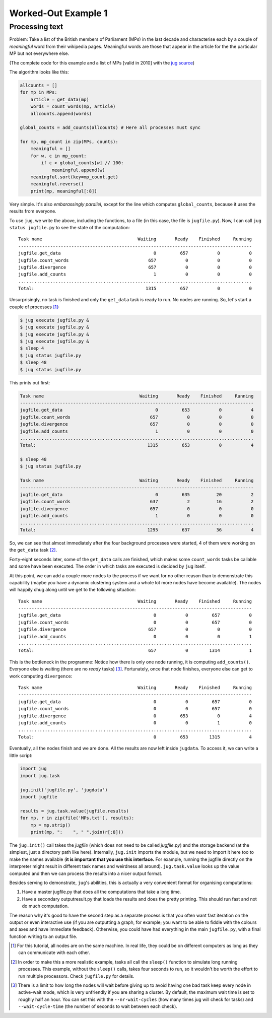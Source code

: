 Worked-Out Example 1
====================
Processing text
...............

Problem: Take a list of the British members of Parliament (MPs) in the last
decade and characterise each by a couple of *meaningful* word from their
wikipedia pages. Meaningful words are those that appear in the article for the
the particular MP but not everywhere else.

(The complete code for this example and a list of MPs [valid in 2010] with the
`jug source <https://github.com/luispedro/jug/tree/master/examples/text>`__)

The algorithm looks like this:

.. code-block:: python

    allcounts = []
    for mp in MPs:
        article = get_data(mp)
        words = count_words(mp, article)
        allcounts.append(words)

    global_counts = add_counts(allcounts) # Here all processes must sync

    for mp, mp_count in zip(MPs, counts):
        meaningful = []
        for w, c in mp_count:
            if c > global_counts[w] // 100:
                meaningful.append(w)
        meaningful.sort(key=mp_count.get)
        meaningful.reverse()
        print(mp, meaningful[:8])

Very simple. It's also *embarassingly parallel*, except for the line which
computes ``global_counts``, because it uses the results from everyone.

To use ``jug``, we write the above, including the functions, to a file (in this
case, the file is ``jugfile.py``). Now, I can call ``jug status jugfile.py`` to
see the state of the computation::

    Task name                                    Waiting       Ready    Finished     Running
    ----------------------------------------------------------------------------------------
    jugfile.get_data                                   0         657           0           0
    jugfile.count_words                              657           0           0           0
    jugfile.divergence                               657           0           0           0
    jugfile.add_counts                                 1           0           0           0
    ........................................................................................
    Total:                                          1315         657           0           0


Unsurprisingly, no task is finished and only the ``get_data`` task is ready to
run. No nodes are running. So, let's start a couple of processes [#]_:

.. code-block:: bash

    $ jug execute jugfile.py &
    $ jug execute jugfile.py &
    $ jug execute jugfile.py &
    $ jug execute jugfile.py &
    $ sleep 4
    $ jug status jugfile.py
    $ sleep 48
    $ jug status jugfile.py

This prints out first:

.. code-block:: bash

    Task name                                    Waiting       Ready    Finished     Running
    ----------------------------------------------------------------------------------------
    jugfile.get_data                                   0         653           0           4
    jugfile.count_words                              657           0           0           0
    jugfile.divergence                               657           0           0           0
    jugfile.add_counts                                 1           0           0           0
    ........................................................................................
    Total:                                          1315         653           0           4

    $ sleep 48
    $ jug status jugfile.py

    Task name                                    Waiting       Ready    Finished     Running
    ----------------------------------------------------------------------------------------
    jugfile.get_data                                   0         635          20           2
    jugfile.count_words                              637           2          16           2
    jugfile.divergence                               657           0           0           0
    jugfile.add_counts                                 1           0           0           0
    ........................................................................................
    Total:                                          1295         637          36           4


So, we can see that almost immediately after the four background processes were
started, 4 of them were working on the ``get_data`` task [#]_.

Forty-eight seconds later, some of the ``get_data`` calls are finished, which
makes some ``count_words`` tasks be callable and some have been executed. The
order in which tasks are executed is decided by ``jug`` itself.

At this point, we can add a couple more nodes to the process if we want for no
other reason than to demonstrate this capability (maybe you have a dynamic
clustering system and a whole lot more nodes have become available). The nodes
will happily chug along until we get to the following situation::

    Task name                                    Waiting       Ready    Finished     Running
    ----------------------------------------------------------------------------------------
    jugfile.get_data                                   0           0         657           0
    jugfile.count_words                                0           0         657           0
    jugfile.divergence                               657           0           0           0
    jugfile.add_counts                                 0           0           0           1
    ........................................................................................
    Total:                                           657           0        1314           1


This is the bottleneck in the programme: Notice how there is only one node
running, it is computing ``add_counts()``. Everyone else is waiting (there are no
*ready* tasks) [#]_. Fortunately, once that node finishes, everyone else can get to
work computing ``divergence``::

    Task name                                    Waiting       Ready    Finished     Running
    ----------------------------------------------------------------------------------------
    jugfile.get_data                                   0           0         657           0
    jugfile.count_words                                0           0         657           0
    jugfile.divergence                                 0         653           0           4
    jugfile.add_counts                                 0           0           1           0
    ........................................................................................
    Total:                                             0         653        1315           4

Eventually, all the nodes finish and we are done. All the results are now left
inside ``jugdata``. To access it, we can write a little script:

.. code-block:: python

    import jug
    import jug.task

    jug.init('jugfile.py', 'jugdata')
    import jugfile

    results = jug.task.value(jugfile.results)
    for mp, r in zip(file('MPs.txt'), results):
        mp = mp.strip()
        print(mp, ":    ", " ".join(r[:8]))


The ``jug.init()`` call takes the *jugfile* (which does not need to be called
*jugfile.py*) and the storage backend (at the simplest, just a directory path
like here). Internally, ``jug.init`` imports the module, but we need to import
it here too to make the names available (**it is important that you use this
interface.** For example, running the jugfile directly on the interpreter might
result in different task names and weirdness all around). ``jug.task.value``
looks up the value computed and then we can process the results into a nicer
output format.

Besides serving to demonstrate, ``jug``'s abilities, this is actually a very
convenient format for organising computations:

1.  Have a master jugfile.py that does all the computations that take a long
    time.
2.  Have a secondary outputresult.py that loads the results and does the pretty
    printing. This should run fast and not do much computation.

The reason why it's good to have the second step as a separate process is that
you often want fast iteration on the output or even interactive use (if you are
outputting a graph, for example; you want to be able to fiddle with the colours
and axes and have immediate feedback).  Otherwise, you could have had everything
in the main ``jugfile.py``, with a final function writing to an output file.

.. [#] For this tutorial, all nodes are on the same machine. In real life, they
   could be on different computers as long as they can communicate with each
   other.
.. [#] In order to make this a more realistic example, tasks all call the
   ``sleep()`` function to simulate long running processes. This example,
   without the ``sleep()`` calls, takes four seconds to run, so it wouldn't be
   worth the effort to run multiple processors. Check ``jugfile.py`` for
   details.
.. [#] There is a limit to how long the nodes will wait before giving up to
   avoid having one bad task keep every node in active-wait mode, which is very
   unfriendly if you are sharing a cluster. By default, the maximum wait time
   is set to roughly half an hour. You can set this with the
   ``--nr-wait-cycles`` (how many times jug will check for tasks) and
   ``--wait-cycle-time`` (the number of seconds to wait between each check).

